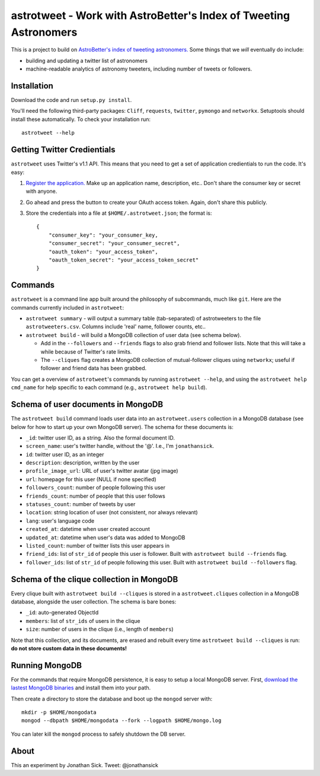 ==================================================================
astrotweet - Work with AstroBetter's Index of Tweeting Astronomers
==================================================================

This is a project to build on `AstroBetter's index of tweeting astronomers. <http://www.astrobetter.com/wiki/tiki-index.php?page=Astronomers+on+Twitter/>`_ 
Some things that we *will* eventually do include:

- building and updating a twitter list of astronomers
- machine-readable analytics of astronomy tweeters, including number of tweets or followers.


Installation
------------

Download the code and run ``setup.py install``.

You'll need the following third-party packages: ``Cliff``, ``requests``, ``twitter``, ``pymongo`` and ``networkx``.
Setuptools should install these automatically.
To check your installation run::

    astrotweet --help


Getting Twitter Credientials
----------------------------

``astrotweet`` uses Twitter's v1.1 API.
This means that you need to get a set of application credientials to run the code.
It's easy:

1. `Register the application. <https://dev.twitter.com/apps/new/>`_ Make up an application name, description, etc.. Don't share the consumer key or secret with anyone.
2. Go ahead and press the button to create your OAuth access token. Again, don't share this publicly.
3. Store the credentials into a file at ``$HOME/.astrotweet.json``; the format is::

    {
        "consumer_key": "your_consumer_key,
        "consumer_secret": "your_consumer_secret",
        "oauth_token": "your_access_token",
        "oauth_token_secret": "your_access_token_secret"
    }


Commands
--------

``astrotweet`` is a command line app built around the philosophy of subcommands, much like ``git``.
Here are the commands currently included in ``astrotweet``:

- ``astrotweet summary`` - will output a summary table (tab-separated) of astrotweeters to the file ``astrotweeters.csv``. Columns include 'real' name, follower counts, etc..
- ``astrotweet build`` - will build a MongoDB collection of user data (see schema below).

  - Add in the ``--followers`` and ``--friends`` flags to also grab friend and follower lists. Note that this will take a while because of Twitter's rate limits.
  - The ``--cliques`` flag creates a MongoDB collection of mutual-follower cliques using ``networkx``; useful if follower and friend data has been grabbed.

You can get a overview of ``astrotweet``'s commands by running ``astrotweet --help``, and using the ``astrotweet help cmd_name`` for help specific to each command (e.g., ``astrotweet help build``).


Schema of user documents in MongoDB
-----------------------------------

The ``astrotweet build`` command loads user data into an ``astrotweet.users`` collection in a MongoDB database (see below for how to start up your own MongoDB server).
The schema for these documents is:

- ``_id``: twitter user ID, as a string. Also the formal document ID.
- ``screen_name``: user's twitter handle, without the '@'. I.e., I'm ``jonathansick``.
- ``id``: twitter user ID, as an integer
- ``description``: description, written by the user
- ``profile_image_url``: URL of user's twitter avatar (jpg image)
- ``url``: homepage for this user (NULL if none specified)
- ``followers_count``: number of people following this user
- ``friends_count``: number of people that this user follows
- ``statuses_count``: number of tweets by user
- ``location``: string location of user (not consistent, nor always relevant)
- ``lang``: user's language code
- ``created_at``: datetime when user created account
- ``updated_at``: datetime when user's data was added to MongoDB
- ``listed_count``: number of twitter lists this user appears in
- ``friend_ids``: list of ``str_id`` of people this user is follower. Built with ``astrotweet build --friends`` flag.
- ``follower_ids``: list of ``str_id`` of people following this user. Built with ``astrotweet build --followers`` flag.


Schema of the clique collection in MongoDB
------------------------------------------

Every clique built with ``astrotweet build --cliques`` is stored in a ``astrotweet.cliques`` collection in a MongoDB database, alongside the user collection.
The schema is bare bones:

- ``_id``: auto-generated ObjectId
- ``members``: list of ``str_ids`` of users in the clique
- ``size``: number of users in the clique (i.e., length of ``members``)

Note that this collection, and its documents, are erased and rebuilt every time ``astrotweet build --cliques`` is run: **do not store custom data in these documents!**


Running MongoDB
---------------

For the commands that require MongoDB persistence, it is easy to setup a local MongoDB server.
First, `download the lastest MongoDB binaries <http://www.mongodb.org/downloads/>`_ and install them into your path.

Then create a directory to store the database and boot up the ``mongod`` server with::

    mkdir -p $HOME/mongodata
    mongod --dbpath $HOME/mongodata --fork --logpath $HOME/mongo.log

You can later kill the ``mongod`` process to safely shutdown the DB server.


About
-----

This an experiment by Jonathan Sick. Tweet: @jonathansick
